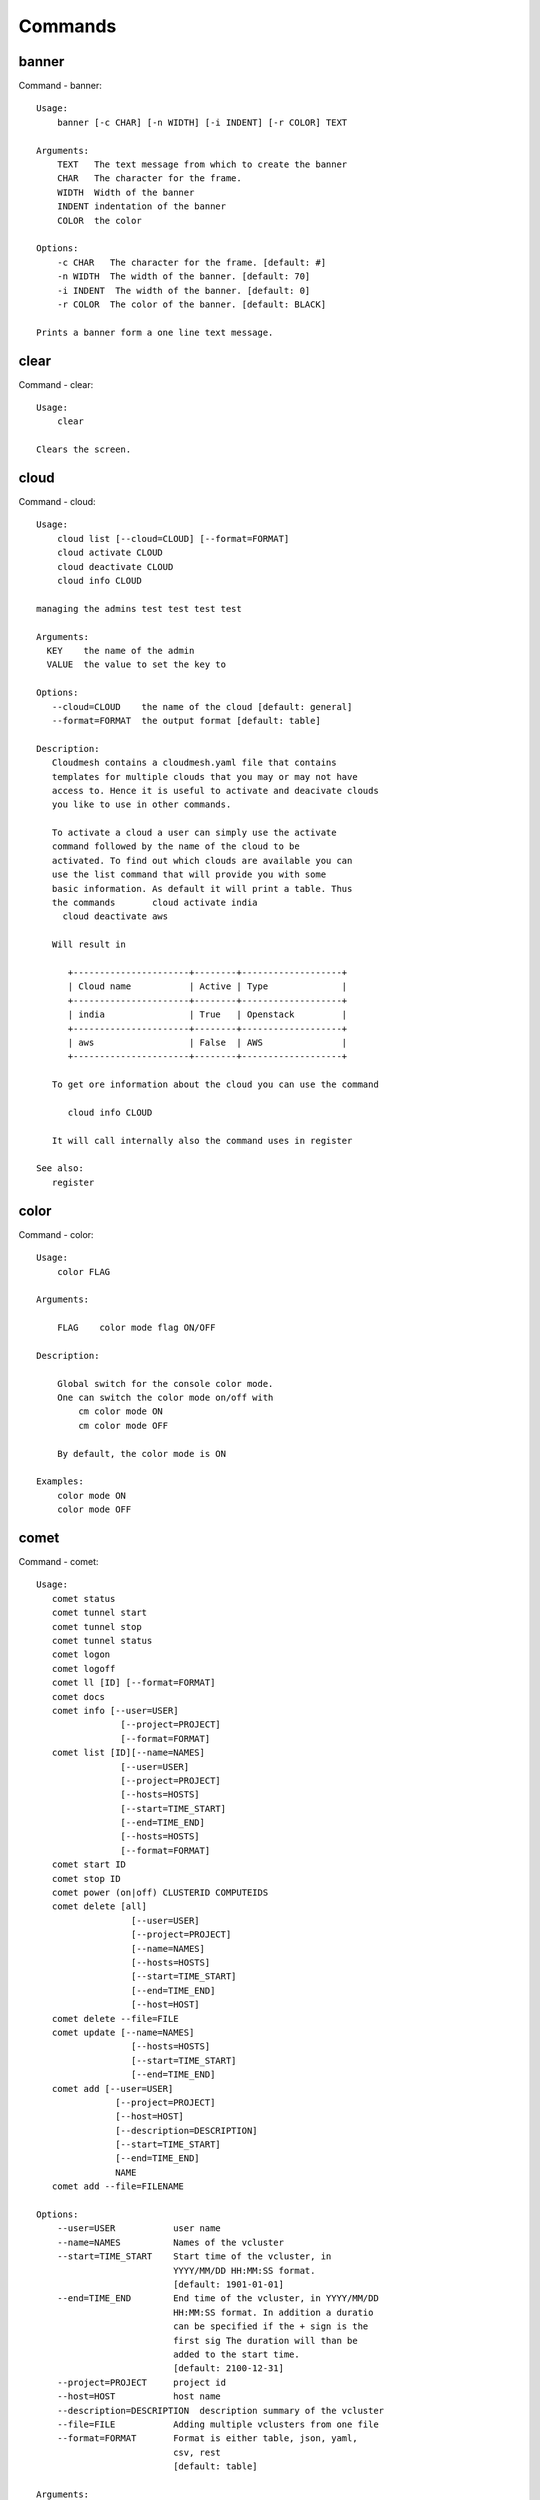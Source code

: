 Commands
======================================================================
banner
----------------------------------------------------------------------

Command - banner::

    Usage:
        banner [-c CHAR] [-n WIDTH] [-i INDENT] [-r COLOR] TEXT

    Arguments:
        TEXT   The text message from which to create the banner
        CHAR   The character for the frame.
        WIDTH  Width of the banner
        INDENT indentation of the banner
        COLOR  the color

    Options:
        -c CHAR   The character for the frame. [default: #]
        -n WIDTH  The width of the banner. [default: 70]
        -i INDENT  The width of the banner. [default: 0]
        -r COLOR  The color of the banner. [default: BLACK]

    Prints a banner form a one line text message.


clear
----------------------------------------------------------------------

Command - clear::

    Usage:
        clear

    Clears the screen.

cloud
----------------------------------------------------------------------

Command - cloud::

    Usage:
        cloud list [--cloud=CLOUD] [--format=FORMAT]
        cloud activate CLOUD
        cloud deactivate CLOUD
        cloud info CLOUD

    managing the admins test test test test

    Arguments:
      KEY    the name of the admin
      VALUE  the value to set the key to

    Options:
       --cloud=CLOUD    the name of the cloud [default: general]
       --format=FORMAT  the output format [default: table]

    Description:
       Cloudmesh contains a cloudmesh.yaml file that contains
       templates for multiple clouds that you may or may not have
       access to. Hence it is useful to activate and deacivate clouds
       you like to use in other commands.

       To activate a cloud a user can simply use the activate
       command followed by the name of the cloud to be
       activated. To find out which clouds are available you can
       use the list command that will provide you with some
       basic information. As default it will print a table. Thus
       the commands       cloud activate india
         cloud deactivate aws

       Will result in

          +----------------------+--------+-------------------+
          | Cloud name           | Active | Type              |
          +----------------------+--------+-------------------+
          | india                | True   | Openstack         |
          +----------------------+--------+-------------------+
          | aws                  | False  | AWS               |
          +----------------------+--------+-------------------+

       To get ore information about the cloud you can use the command

          cloud info CLOUD

       It will call internally also the command uses in register

    See also:
       register


color
----------------------------------------------------------------------

Command - color::

    Usage:
        color FLAG

    Arguments:

        FLAG    color mode flag ON/OFF

    Description:

        Global switch for the console color mode.
        One can switch the color mode on/off with
            cm color mode ON
            cm color mode OFF

        By default, the color mode is ON

    Examples:
        color mode ON
        color mode OFF


comet
----------------------------------------------------------------------

Command - comet::

    Usage:
       comet status
       comet tunnel start
       comet tunnel stop
       comet tunnel status
       comet logon
       comet logoff
       comet ll [ID] [--format=FORMAT]
       comet docs
       comet info [--user=USER]
                    [--project=PROJECT]
                    [--format=FORMAT]
       comet list [ID][--name=NAMES]
                    [--user=USER]
                    [--project=PROJECT]
                    [--hosts=HOSTS]
                    [--start=TIME_START]
                    [--end=TIME_END]
                    [--hosts=HOSTS]
                    [--format=FORMAT]
       comet start ID
       comet stop ID
       comet power (on|off) CLUSTERID COMPUTEIDS
       comet delete [all]
                      [--user=USER]
                      [--project=PROJECT]
                      [--name=NAMES]
                      [--hosts=HOSTS]
                      [--start=TIME_START]
                      [--end=TIME_END]
                      [--host=HOST]
       comet delete --file=FILE
       comet update [--name=NAMES]
                      [--hosts=HOSTS]
                      [--start=TIME_START]
                      [--end=TIME_END]
       comet add [--user=USER]
                   [--project=PROJECT]
                   [--host=HOST]
                   [--description=DESCRIPTION]
                   [--start=TIME_START]
                   [--end=TIME_END]
                   NAME
       comet add --file=FILENAME

    Options:
        --user=USER           user name
        --name=NAMES          Names of the vcluster
        --start=TIME_START    Start time of the vcluster, in
                              YYYY/MM/DD HH:MM:SS format.
                              [default: 1901-01-01]
        --end=TIME_END        End time of the vcluster, in YYYY/MM/DD
                              HH:MM:SS format. In addition a duratio
                              can be specified if the + sign is the
                              first sig The duration will than be
                              added to the start time.
                              [default: 2100-12-31]
        --project=PROJECT     project id
        --host=HOST           host name
        --description=DESCRIPTION  description summary of the vcluster
        --file=FILE           Adding multiple vclusters from one file
        --format=FORMAT       Format is either table, json, yaml,
                              csv, rest
                              [default: table]

    Arguments:
        FILENAME  the file to open in the cwd if . is
                  specified. If file in in cwd
                  you must specify it with ./FILENAME

    Opens the given URL in a browser window.


context
----------------------------------------------------------------------

Command - context::

    Usage:
        context

    Description:
        Lists the context variables and their values


default
----------------------------------------------------------------------

Command - default::

      Usage:
          default list [--cloud=CLOUD] [--format=FORMAT] [--all]
          default delete KEY [--cloud=CLOUD]
          default KEY [--cloud=CLOUD]
          default KEY=VALUE [--cloud=CLOUD]

      Arguments:

        KEY    the name of the default
        VALUE  the value to set the key to

      Options:

         --cloud=CLOUD    the name of the cloud [default: general]
         --format=FORMAT  the output format [default: table]
         --all            lists all the default values

    Description:

        Cloudmesh has the ability to manage easily multiple
        clouds. One of the key concepts to make the list of such
        clouds easier is the introduction of defaults for each
        cloud or globally. Hence it is possible to set default
        images, flavors for each cloud, and also the default
        cloud. The default command is used to set and list the
        default values. These defaults are used in other commands
        if they are not overwritten by a command parameter.


    The current default values can by listed with --all option:(
    if you have a default cloud specified. You can also add a
    cloud parameter to apply the command to a specific cloud)

           default list

        A default can be set with

            default KEY=VALUE

        To look up a default value you can say

            default KEY

        A default can be deleted with

            default delete KEY


    Examples:
        default list --all
        default list --cloud=general
        default image=xyz
        default image=abc --cloud=chameleon
        default image
        default image --cloud=chameleon
        default delete image
        default delete image --cloud=chameleon


EOF
----------------------------------------------------------------------

Command - EOF::

    Usage:
        EOF

    Description:
        Command to the shell to terminate reading a script.


flavor
----------------------------------------------------------------------

Command - flavor::

    Usage:
        flavor refresh [--cloud=CLOUD]
        flavor list [ID] [--cloud=CLOUD] [--format=FORMAT] [--refresh]

        This lists out the flavors present for a cloud

    Options:
       --format=FORMAT  the output format [default: table]
       --cloud=CLOUD    the cloud name
       --refresh        refreshes the data before displaying it
                        from the cloud

    Examples:
        cm flavor refresh
        cm flavor list
        cm flavor list --format=csv
        cm flavor show 58c9552c-8d93-42c0-9dea-5f48d90a3188 --refresh



group
----------------------------------------------------------------------

Command - group::

    Usage:
        group add NAME [--type=TYPE] [--cloud=CLOUD] [--id=IDs]
        group list [--cloud=CLOUD] [--format=FORMAT] [NAME]
        group delete NAME [--cloud=CLOUD]
        group remove [--cloud=CLOUD] --name=NAME --id=ID
        group copy FROM TO
        group merge GROUPA GROUPB MERGEDGROUP

    manage the groups

    Arguments:

        NAME         name of a group
        FROM         name of a group
        TO           name of a group
        GROUPA       name of a group
        GROUPB       name of a group
        MERGEDGROUP  name of a group

    Options:
        --cloud=CLOUD    the name of the cloud
        --format=FORMAT  the output format
        --type=TYPE     the resource type
        --name=NAME      the name of the group


    Description:

        Todo: design parameters that are useful and match
        description
        Todo: discuss and propose command

        cloudmesh can manage groups of resources and cloud related
        objects. As it would be cumbersome to for example delete
        many virtual machines or delete VMs that are in the same
        group, but are running in different clouds.

        Hence it is possible to add a virtual machine to a
        specific group. The group name to be added to can be set
        as a default. This way all subsequent commands use this
        default group. It can also be set via a command parameter.
        Another convenience function is that the group command can
        use the last used virtual machine. If a vm is started it
        will be automatically added to the default group if it is set.

        The delete command has an optional cloud parameter so that
        deletion of vms of a partial group by cloud can be
        achieved.

        If finer grained deletion is needed, it can be achieved
        with the delete command that supports deletion by name

        It is also possible to remove a VM from the group using the
        remove command, by supplying the ID

    Example:
        default group mygroup

        group add --type=vm --id=albert-[001-003]
            adds the vms with teh given name using the Parameter
            see base

        group add --type=vm
         adds the last vm to the group

        group delete --name=mygroup
            deletes all objects in the group


help
----------------------------------------------------------------------

Command - help::

    Usage:
        help
        help COMMAND

    Description:
        List available commands with "help" or detailed help with
        "help COMMAND".

hpc
----------------------------------------------------------------------

Command - hpc::

    Usage:
        hpc set CLUSTER
        hpc queue [--name=NAME][--cluster=CLUSTER][--format=FORMAT]
        hpc info [--cluster=CLUSTER][--format=FORMAT]
        hpc run SCRIPT [--queue=QUEUE] [--t=TIME] [--N=nodes] [--name=NAME] [--cluster=CLUSTER][--dir=DIR][--group=GROUP][--format=FORMAT]
        hpc kill job==NAME [--cluster=CLUSTER][--group=GROUP][--format=FORMAT]
        hpc kill all [--cluster=CLUSTER][--group=GROUP][--format=FORMAT]
        hpc status [--cluster=CLUSTER][--group=GROUP][--job=ID]
        hpc test --cluster=CLUSTER [--time=SECONDS]

    Options:
       --format=FORMAT  the output format [default: json]

    Examples:

        Special notes

           if the group is specified only jobs from that group are
           considered. Otherwise the default group is used. If he
           group is set to None, all groups are used.

        cm hpc queue
            lists the details of the queues of the default hpc cluster

        cm hpc queue --name=NAME
            lists the details of the named queue of the default hpc
            cluster

        cm hpc info
            lists the details of the hpc cluster
            hpc cluster

        cm hpc run SCRIPT
            submits the script to the cluster. THe script will be
            copied prior to execution into the home directory on the
            remote machine. If a DIR is specified it will be copied
            into that dir.
            The name of the script is either specified in the script
            itself, or if not the default nameing scheme of
            cloudmesh is used using the same index incremented name
            as in vms fro clouds: cloudmeshusername-index

        cm hpc kill all
            kills all jobs on the default hpc cluster

        cm hpc kill all -cluster=all
            kills all jobs on all clusters

        cm kill job=NAME
            kills a job with a given name

        cm hpc default cluster=NAME
            sets the default hpc cluster

        cm hpc status
            returns the status of all jobs

        cm hpc status job=ID
            returns the status of the named job

        cm hpc test --cluster=CLUSTER --time=SECONDS
            submits a simple test job to the named cluster and returns
            if the job could be successfully executed. This is a
            blocking call and may take a long time to complete
            dependent on if the queuing system of that cluster is
            busy. It will only use one node/core and print the message

            #CLOUDMESH: Test ok

            in that is being looked for to identify if the test is
            successful. If time is used, the job is terminated
            after the time is elapsed.

    Examples:
        cm hpc run uname


image
----------------------------------------------------------------------

Command - image::

    Usage:
        image refresh [--cloud=CLOUD]
        image list [ID] [--cloud=CLOUD] [--format=FORMAT] [--refresh]

        This lists out the images present for a cloud

    Options:
       --format=FORMAT  the output format [default: table]
       --cloud=CLOUD    the cloud name
       --refresh        live data taken from the cloud

    Examples:
        cm image refresh
        cm image list
        cm image list --format=csv
        cm image list 58c9552c-8d93-42c0-9dea-5f48d90a3188 --refresh



inventory
----------------------------------------------------------------------

Command - inventory::

    Usage:
        inventory add NAMES [--label=LABEL]
                            [--service=SERVICES]
                            [--project=PROJECT]
                            [--owners=OWNERS]
                            [--comment=COMMENT]
                            [--cluster=CLUSTER]
                            [--ip=IP]
        inventory set NAMES for ATTRIBUTE to VALUES
        inventory delete NAMES
        inventory clone NAMES from SOURCE
        inventory list [NAMES] [--format=FORMAT] [--columns=COLUMNS]
        inventory info

    Arguments:

      NAMES     Name of the resources (example i[10-20])

      FORMAT    The format of the output is either txt,
                yaml, dict, table [default: table].

      OWNERS    a comma separated list of owners for this resource

      LABEL     a unique label for this resource

      SERVICE   a string that identifies the service

      PROJECT   a string that identifies the project

      SOURCE    a single host name to clone from

      COMMENT   a comment

    Options:

       -v       verbose mode

    Description:

          add -- adds a resource to the resource inventory

          list -- lists the resources in the given format

          delete -- deletes objects from the table

          clone -- copies the content of an existing object
                   and creates new once with it

          set   -- sets for the specified objects the attribute
                   to the given value or values. If multiple values
                   are used the values are assigned to the and
                   objects in order. See examples

          map   -- allows to set attibutes on a set of objects
                   with a set of values

    Examples:

      cm inventory add x[0-3] --service=openstack

          adds hosts x0, x1, x2, x3 and puts the string
          openstack into the service column

      cm lists

          lists the repository

      cm x[3-4] set temperature to 32

          sets for the resources x3, x4 the value of the
          temperature to 32

      cm x[7-8] set ip 128.0.0.[0-1]

          sets the value of x7 to 128.0.0.0
          sets the value of x8 to 128.0.0.1

      cm clone x[5-6] from x3

          clones the values for x5, x6 from x3



key
----------------------------------------------------------------------

Command - key::

    Usage:
      key  -h | --help
      key list [--source=db] [--format=FORMAT]
      key list --source=cloudmesh [--format=FORMAT]
      key list --source=ssh [--dir=DIR] [--format=FORMAT]
      key list --source=git [--format=FORMAT] [--username=USERNAME]
      key add --git [--name=KEYNAME] FILENAME
      key add --ssh [--name=KEYNAME]
      key add [--name=KEYNAME] FILENAME
      key get NAME
      key default [KEYNAME | --select]
      key delete (KEYNAME | --select | --all) [-f]

    Manages the keys

    Arguments:

      SOURCE         db, ssh, all
      KEYNAME        The name of a key
      FORMAT         The format of the output (table, json, yaml)
      FILENAME       The filename with full path in which the key
                     is located

    Options:

       --dir=DIR            the directory with keys [default: ~/.ssh]
       --format=FORMAT      the format of the output [default: table]
       --source=SOURCE      the source for the keys [default: db]
       --username=USERNAME  the source for the keys [default: none]
       --name=KEYNAME       The name of a key
       --all                delete all keys

    Description:

    key list --source=git  [--username=USERNAME]

       lists all keys in git for the specified user. If the
       name is not specified it is read from cloudmesh.yaml

    key list --source=ssh  [--dir=DIR] [--format=FORMAT]

       lists all keys in the directory. If the directory is not
       specified the default will be ~/.ssh

    key list --source=cloudmesh  [--dir=DIR] [--format=FORMAT]

       lists all keys in cloudmesh.yaml file in the specified directory.
        dir is by default ~/.cloudmesh

    key list [--format=FORMAT]

        list the keys in teh giiven format: json, yaml,
        table. table is default

    key list

         Prints list of keys. NAME of the key can be specified


    key add [--name=keyname] FILENAME

        adds the key specifid by the filename to the key
        database

    key get NAME

        Retrieves the key indicated by the NAME parameter from database
        and prints its fingerprint.

    key default [NAME]

         Used to set a key from the key-list as the default key
         if NAME is given. Otherwise print the current default
         key

    key delete NAME

         deletes a key. In yaml mode it can delete only key that
         are not saved in the database

    key rename NAME NEW

         renames the key from NAME to NEW.



limits
----------------------------------------------------------------------

Command - limits::

    Usage:
        limits list [--cloud=CLOUD] [--tenant=TENANT] [--format=FORMAT]

        Current list data with limits on a selected project/tenant.
        The --tenant option can be used by admin only

    Options:
       --format=FORMAT  the output format [default: table]
       --cloud=CLOUD    the cloud name
       --tenant=TENANT  the tenant name

    Examples:
        cm limits list
        cm limits list --cloud=india --format=csv



list
----------------------------------------------------------------------

Command - list::

    Usage:
        list [--cloud=CLOUD] [--format=FORMAT] [--user=USER] [--tenant=TENANT] default
        list [--cloud=CLOUD] [--format=FORMAT] [--user=USER] [--tenant=TENANT] vm
        list [--cloud=CLOUD] [--format=FORMAT] [--user=USER] [--tenant=TENANT] flavor
        list [--cloud=CLOUD] [--format=FORMAT] [--user=USER] [--tenant=TENANT] image

    List the items stored in the database

    Options:
        --cloud=CLOUD    the name of the cloud
        --format=FORMAT  the output format
        --tenant=TENANT     Name of the tenant, e.g. fg82.

    Description:
        List command prints the values stored in the database
        for [default/vm/flavor/image].
        Result can be filtered based on the cloud, user & tenant arguments.
        If these arguments are not specified, it reads the default

    Examples:
        $ list --cloud india default
        $ list --cloud india --format table flavor
        $ list --cloud india --user albert --tenant fg82 flavor


man
----------------------------------------------------------------------

Command - man::

    Usage:
           man COMMAND
           man [--noheader]

    Options:
           --norule   no rst header

    Arguments:
           COMMAND   the command to be printed

    Description:
        man
            Prints out the help pages

        man COMMAND
            Prints out the help page for a specific command


network
----------------------------------------------------------------------

Command - network::

    Usage:A
        network fixed-ip-get [--cloud=CLOUD] FIXED_IP
        network fixed-ip-reserve [--cloud=CLOUD] FIXED_IP
        network fixed-ip-unreserve [--cloud=CLOUD] FIXED_IP
        network floating-ip-associate [--cloud=CLOUD] --server=SERVER FLOATING_IP
        network floating-ip-disassociate [--cloud=CLOUD] --server=SERVER FLOATING_IP
        network floating-ip-create [--cloud=CLOUD] [--floating-ip-pool=FLOATING_IP_POOL]
        network floating-ip-delete [--cloud=CLOUD] FLOATING_IP
        network floating-ip-list [--cloud=CLOUD]
        network floating-ip-pool-list [--cloud=CLOUD]
        network -h | --help

    Options:
        -h                  help message
        --cloud=CLOUD       Name of the IaaS cloud e.g. india_openstack_grizzly.
        --server=SERVER     Server Name
        --floating-ip-pool  Name of Floating IP Pool

    Arguments:
        FIXED_IP        Fixed IP Address, e.g. 10.1.5.2
        FLOATING_IP     Fixed IP Address, e.g. 192.1.66.8

    Examples:
        $ network fixed-ip-get --cloud india 10.1.2.5
        $ network fixed-ip-reserve --cloud india 10.1.2.5
        $ network fixed-ip-unreserve --cloud india 10.1.2.5
        $ network floating-ip-associate --cloud india --server=albert-001 192.1.66.8
        $ network floating-ip-disassociate --cloud india --server=albert-001 192.1.66.8
        $ network floating-ip-create --cloud india --floating-ip-pool=albert-f01
        $ network floating-ip-delete --cloud india 192.1.66.8
        $ network floating-ip-list --cloud india
        $ network floating-ip-pool-list --cloud india



nova
----------------------------------------------------------------------

Command - nova::

    Usage:
        nova set CLOUD
        nova info [CLOUD] [--password]
        nova help
        nova [--group=GROUP] ARGUMENTS...

    A simple wrapper for the openstack nova command

    Arguments:
        GROUP           The group to add vms to
        ARGUMENTS       The arguments passed to nova
        help            Prints the nova manual
        set             reads the information from the current cloud
                        and updates the environment variables if
                        the cloud is an openstack cloud
        info            the environment values for OS

    Options:
        --group=GROUP   Add VM to GROUP group
        --password      Prints the password
        -v              verbose mode



open
----------------------------------------------------------------------

Command - open::

    Usage:
            open FILENAME

    ARGUMENTS:
        FILENAME  the file to open in the cwd if . is
                  specified. If file in in cwd
                  you must specify it with ./FILENAME

    Opens the given URL in a browser window.


pause
----------------------------------------------------------------------

Command - pause::

    Usage:
        pause [MESSAGE]

    Displays the specified text then waits for the user to press RETURN.

    Arguments:
       MESSAGE  message to be displayed


q
----------------------------------------------------------------------

Command - q::

    Usage:
        quit

    Description:
        Action to be performed whne quit is typed


quit
----------------------------------------------------------------------

Command - quit::

    Usage:
        quit

    Description:
        Action to be performed whne quit is typed


quota
----------------------------------------------------------------------

Command - quota::

    Usage:
        quota list [--cloud=CLOUD] [--tenant=TENANT] [--format=FORMAT]

        Prints quota limit on a current project/tenant

    Options:
       --format=FORMAT  the output format [default: table]
       --cloud=CLOUD    the cloud name
       --tenant=TENANT  the tenant id

    Examples:
        cm quota list
        cm quota list --cloud=india --format=csv



register
----------------------------------------------------------------------

Command - register::

    Usage:
        register info
        register new
        register clean [--force]
        register list ssh [--format=FORMAT]
        register list [--yaml=FILENAMh bE][--info][--format=FORMAT]
        register cat [--yaml=FILENAME]
        register edit [--yaml=FILENAME]
        register export HOST [--password] [--format=FORMAT]
        register source HOST
        register merge FILEPATH
        register form [--yaml=FILENAME]
        register check [--yaml=FILENAME]
        register test [--yaml=FILENAME]
        register json HOST
        register remote CLOUD [--force]
        register india [--force]
        register CLOUD CERT [--force]
        register CLOUD --dir=DIR
        register env [--provider=PROVIDER]

    managing the registered clouds in the cloudmesh.yaml file.
    It looks for it in the current directory, and than in
    ~/.cloudmesh.  If the file with the cloudmesh.yaml name is
    there it will use it.  If neither location has one a new
    file will be created in ~/.cloudmesh/cloudmesh.yaml. Some
    defaults will be provided.  However you will still need to
    fill it out with valid entries.

    Arguments:

      HOST   the host name
      USER   the user name
      FILEPATH the path of the file
      CLOUD the cloud name
      CERT the path of the certificate
      PROVIDER the provider or type of cloud [Default: openstack]

    Options:

      --provider=PROVIDER     Provider to be used for cloud. Values are:
                              openstack, azure, ec2.
      --version=VERSION       Version of the openstack cloud.
      --openrc=OPENRC         The location of the openrc file
      --password              Prints the password
      --force                 ignore interactive questions and execute
                              the action

    Description:

        register info
            It looks out for the cloudmesh.yaml file in the current
            directory, and then in ~/.cloudmesh

        register list [--yaml=FILENAME] [--name] [--info]
            lists the clouds specified in the cloudmesh.yaml file. If
            info is specified it also prints the location of the yaml
            file.

        register list ssh
            lists hosts from ~/.ssh/config

        register cat [--yaml=FILENAME]
            outputs the cloudmesh.yaml file

        register edit [--yaml=FILENAME]
            edits the cloudmesh.yaml file

        register export HOST [--format=FORMAT]

              prints the contents of an openrc.sh file based on the
              information found in the cloudmesh.yaml file.

        register remote CLOUD [--force]

              reads the Openstack OPENRC file from a remote host that
              is described in cloudmesh.yaml file. We assume that
              the file has already a template for this host. If
              not it can be created from other examples before
              you run this command.

              It uses the OS_OPENRC variable to locate the file and
              copy it onto your computer.

        register merge FILENAME
            Replaces the TBD in cloudmesh.yaml with the contents
            present in the named file

        register form [--yaml=FILENAME]
            interactively fills out the form wherever we find TBD.

        register check [--yaml=FILENAME]
            checks the yaml file for completness

        register test [--yaml=FILENAME]
            checks the yaml file and executes tests to check if
            we can use the cloud. TODO: maybe this should be in
            a test command

        register json host
            displays the host details in json format

        register remote CLOUD
            registers a remote cloud and copies the openrc file
            specified in the credentials of the cloudmesh.yaml

        register CLOUD CERT [--force]
            Copies the CERT to the ~/.cloudmesh/clouds/host directory
            and registers that cert in the coudmesh.yaml file.
            For india, CERT will be in
            india:.cloudmesh/clouds/india/juno/cacert.pem
            and would be copied to ~/.cloudmesh/clouds/india/juno

        register CLOUD --dir
            Copies the entire directory from the cloud and puts it in
            ~/.cloudmesh/clouds/host
            For india, The directory would be copied to
            ~/.cloudmesh/clouds/india

        register env [--provider=PROVIDER] [HOSTNAME]
            Reads env OS_* variables and registers a new cloud in yaml,
            interactively. Default PROVIDER is openstack and HOSTNAME
            is localhost.


reservation
----------------------------------------------------------------------

Command - reservation::

    Usage:
        reservation info --user=USER --project=PROJECT
        reservation list [--name=NAME]
                         [--user=USER]
                         [--project=PROJECT]
                         [--hosts=HOSTS]
                         [--start=TIME_START]
                         [--end=TIME_END]
                         [--format=FORMAT]
        reservation delete [all]
                           [--user=USER]
                           [--project=PROJECT]
                           [--name=NAME]
                           [--start=TIME_START]
                           [--end=TIME_END]
                           [--hosts=HOSTS]
        reservation delete --file=FILE
        reservation update --name=NAME
                          [--start=TIME_START]
                          [--end=TIME_END]
                          [--user=USER]
                          [--project=PROJECT]
                          [--hosts=HOSTS]
                          [--description=DESCRIPTION]
        reservation add --name=NAME
                        [--start=TIME_START]
                        [--end=TIME_END]
                        [--user=USER]
                        [--project=PROJECT]
                        [--hosts=HOSTS]
                        [--description=DESCRIPTION]
        reservation add --file=FILE

    Arguments:

        NAME            Name of the reservation
        USER            Registration will be done for this user
        PROJECT         Project to be used
        HOSTS           Hosts to reserve
        TIME_START      Start time of reservation
        TIME_END        End time of reservation
        FORMAT          Format of output
        DESCRIPTION     Description for reservation
        FILE            File that contains reservation data to be added/ deleted

    Options:

        --name=NAME           Names of the reservation
        --user=USER           user name
        --project=PROJECT     project id
        --start=TIME_START    Start time of the reservation, in
                              MM/DD/YYYY at hh:mm aa format. (default value: 01/01/1901 at 12:00 am])
        --end=TIME_END        End time of the reservation, in
                              MM/DD/YYYY at hh:mm aa format. (default value: 12/31/2100 at 11:59 pm])
        --host=HOSTS          host name
        --description=DESCRIPTION  description summary of the reservation
        --file=FILE           Adding multiple reservations from one file
        --format=FORMAT       Format is either table, json, yaml or csv
                              [default: table]

    Description:

        reservation info
            lists the resources that support reservation for
            a given user or project.


reset
----------------------------------------------------------------------

Command - reset::

      Usage:
          reset

    Description:

        DANGER: This method erases the database.


    Examples:
        clean



secgroup
----------------------------------------------------------------------

Command - secgroup::

    Usage:
        secgroup list [--cloud=CLOUD] [--tenant=TENANT]
        secgroup create [--cloud=CLOUD] [--tenant=TENANT] LABEL
        secgroup delete [--cloud=CLOUD] [--tenant=TENANT] LABEL
        secgroup rules-list [--cloud=CLOUD] [--tenant=TENANT] LABEL
        secgroup rules-add [--cloud=CLOUD] [--tenant=TENANT] LABEL FROMPORT TOPORT PROTOCOL CIDR
        secgroup rules-delete [--cloud=CLOUD] [--tenant=TENANT] LABEL FROMPORT TOPORT PROTOCOL CIDR
        secgroup -h | --help
        secgroup --version

    Options:
        -h                  help message
        --cloud=CLOUD       Name of the IaaS cloud e.g. india_openstack_grizzly.
        --tenant=TENANT     Name of the tenant, e.g. fg82.

    Arguments:
        LABEL         The label/name of the security group
        FROMPORT      Staring port of the rule, e.g. 22
        TOPORT        Ending port of the rule, e.g. 22
        PROTOCOL      Protocol applied, e.g. TCP,UDP,ICMP
        CIDR          IP address range in CIDR format, e.g., 129.79.0.0/16

    Description:
        security_group command provides list/add/delete
        security_groups for a tenant of a cloud, as well as
        list/add/delete of rules for a security group from a
        specified cloud and tenant.


    Examples:
        $ secgroup list --cloud india --tenant fg82
        $ secgroup rules-list --cloud india --tenant fg82 default
        $ secgroup create --cloud india --tenant fg82 webservice
        $ secgroup rules-add --cloud india --tenant fg82 webservice 8080 8088 TCP "129.79.0.0/16"



select
----------------------------------------------------------------------

Command - select::

    Usage:
        select image [CLOUD]
        select flavor [CLOUD]
        select cloud [CLOUD]
        select key [CLOUD]

    selects interactively the default values

    Arguments:

      CLOUD    the name of the cloud

    Options:



server
----------------------------------------------------------------------

Command - server::

    Usage:
        server

    Options:
      -h --help
      -v       verbose mode

    Description:
      Starts up a REST service and a WEB GUI so one can browse the data in an
      existing cloudmesh database.

      The location of the database is supposed to be in

        ~/.cloud,esh/cloudmesh.db



ssh
----------------------------------------------------------------------

Command - ssh::

    Usage:
        ssh list [--format=FORMAT]
        ssh register NAME PARAMETERS
        ssh ARGUMENTS


    conducts a ssh login on a machine while using a set of
    registered machines specified in ~/.ssh/config

    Arguments:

      NAME        Name or ip of the machine to log in
      list        Lists the machines that are registered and
                  the commands to login to them
      PARAMETERS  Register te resource and add the given
                  parameters to the ssh config file.  if the
                  resoource exists, it will be overwritten. The
                  information will be written in /.ssh/config

    Options:

       -v       verbose mode
       --format=FORMAT   the format in which this list is given
                         formats incluse table, json, yaml, dict
                         [default: table]

       --user=USER       overwrites the username that is
                         specified in ~/.ssh/config

       --key=KEY         The keyname as defined in the key list
                         or a location that contains a pblic key



submit
----------------------------------------------------------------------

Command - submit::

    Command documentation submit missing, help_submit

usage
----------------------------------------------------------------------

Command - usage::

    Usage:
        list [--cloud=CLOUD] [--start=START] [--end=END] [--tenant=TENANT] [--format=FORMAT]

        Show list data.

    Options:
       --format=FORMAT  the output format [default: table]
       --cloud=CLOUD    the cloud name
       --tenant=TENANT  the tenant name
       --start=START    Usage range start date ex 2012-01-20, default is: 4 weeks ago
       --end=END        Usage range end date, ex 2012-01-20, default is: tomorrow


    Examples:
        cm list



version
----------------------------------------------------------------------

Command - version::

    Usage:
       version [--format=FORMAT] [--check=CHECK]

    Options:
        --format=FORMAT  the format to print the versions in [default: table]
        --check=CHECK    boolean tp conduct an additional check [default: True]

    Description:
        Prints out the version number


vm
----------------------------------------------------------------------

Command - vm::

    Usage:
        vm refresh [--cloud=CLOUD]
        vm boot --name=NAME
                 [--count=COUNT]
                 [--cloud=CLOUD]
                 [--image=IMAGE_OR_ID]
                 [--flavor=FLAVOR_OR_ID]
                 [--group=GROUP]
                 [--secgroup=SECGROUP]
                 [--keypair_name=KEYPAIR_NAME]
        vm start NAME...
                  [--group=GROUP]
                  [--cloud=CLOUD]
                  [--force]
        vm stop NAME...
                  [--group=GROUP]
                  [--cloud=CLOUD]
                  [--force]
        vm delete NAME...
                  [--group=GROUP]
                  [--cloud=CLOUD]
                  [--force]
        vm floating_ip_assign NAME...
                              [--cloud=CLOUD]
        vm ip_show NAME...
                   [--group=GROUP]
                   [--cloud=CLOUD]
                   [--format=FORMAT]
                   [--refresh]
        vm login NAME [--user=USER]
                 [--ip=IP]
                 [--cloud=CLOUD]
                 [--key=KEY]
                 [--command=COMMAND]
        vm list [--cloud=CLOUD|--all]
                [--group=GROUP]
                [--format=FORMAT]

    Arguments:
        COMMAND        positional arguments, the commands you want to
                       execute on the server(e.g. ls -a) separated by ';',
                       you will get a return of executing result instead of login to
                       the server, note that type in -- is suggested before
                       you input the commands
        NAME           server name
        KEYPAIR_NAME   Name of the openstack keypair to be used to create VM. Note this is not a path to key.

    Options:
        --ip=IP          give the public ip of the server
        --cloud=CLOUD    give a cloud to work on, if not given, selected
                         or default cloud will be used
        --count=COUNT    give the number of servers to start
        --detail         for table print format, a brief version
                         is used as default, use this flag to print
                         detailed table
        --flavor=FLAVOR_OR_ID  give the name or id of the flavor
        --group=GROUP          give the group name of server
        --secgroup=SECGROUP    security group name for the server
        --image=IMAGE_OR_ID    give the name or id of the image
        --key=KEY        specify a key to use, input a string which
                         is the full path to the private key file
        --keypair_name=KEYPAIR_NAME   Name of the openstack keypair to be used to create VM.
                                      Note this is not a path to key.
        --user=USER      give the user name of the server that you want
                         to use to login
        --name=NAME      give the name of the virtual machine
        --force          delete vms without user's confirmation
        --command=COMMAND
                         specify the commands to be executed



    Description:
        commands used to boot, start or delete servers of a cloud

        vm boot [options...]        Boots servers on a cloud, user may specify
                                    flavor, image .etc, otherwise default values
                                    will be used, see how to set default values
                                    of a cloud: cloud help
        vm start [options...]       Starts a suspended or stopped vm instance.
        vm stop [options...]        Stops a vm instance .
        vm delete [options...]      delete servers of a cloud, user may delete
                                    a server by its name or id, delete servers
                                    of a group or servers of a cloud, give prefix
                                    and/or range to find servers by their names.
                                    Or user may specify more options to narrow
                                    the search
        vm floating_ip_assign [options...]   assign a public ip to a VM of a cloud
        vm ip_show [options...]     show the ips of VMs
        vm login [options...]       login to a server or execute commands on it
        vm list [options...]        same as command "list vm", please refer to it

    Tip:
        give the VM name, but in a hostlist style, which is very
        convenient when you need a range of VMs e.g. sample[1-3]
        => ['sample1', 'sample2', 'sample3']
        sample[1-3,18] => ['sample1', 'sample2', 'sample3', 'sample18']


